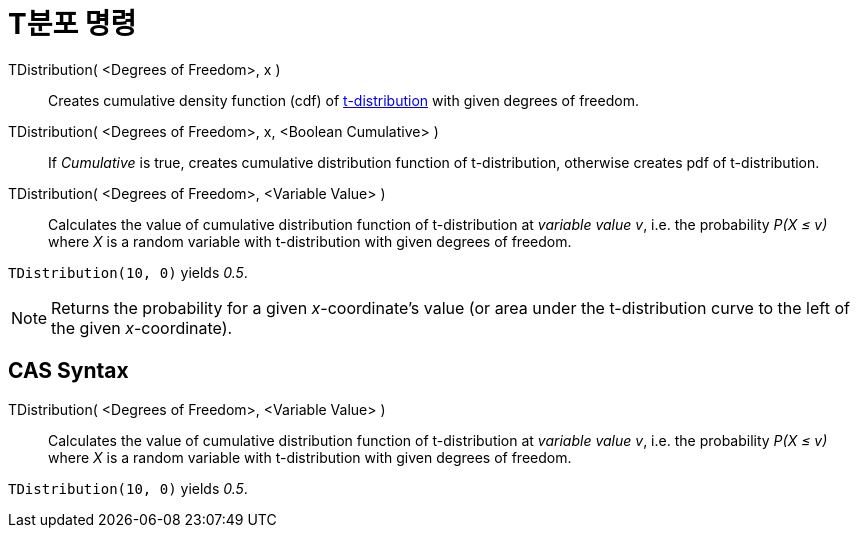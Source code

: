 = T분포 명령
:page-en: commands/TDistribution
ifdef::env-github[:imagesdir: /ko/modules/ROOT/assets/images]

TDistribution( <Degrees of Freedom>, x )::
  Creates cumulative density function (cdf) of https://en.wikipedia.org/wiki/Student%27s_t-distribution[t-distribution]
  with given degrees of freedom.
TDistribution( <Degrees of Freedom>, x, <Boolean Cumulative> )::
  If _Cumulative_ is true, creates cumulative distribution function of t-distribution, otherwise creates pdf of
  t-distribution.
TDistribution( <Degrees of Freedom>, <Variable Value> )::
  Calculates the value of cumulative distribution function of t-distribution at _variable value v_, i.e. the probability
  _P(X ≤ v)_ where _X_ is a random variable with t-distribution with given degrees of freedom.

[EXAMPLE]
====

`++TDistribution(10, 0)++` yields _0.5_.

====

[NOTE]
====

Returns the probability for a given _x_-coordinate's value (or area under the t-distribution curve to the left of the
given _x_-coordinate).

====

== CAS Syntax

TDistribution( <Degrees of Freedom>, <Variable Value> )::
  Calculates the value of cumulative distribution function of t-distribution at _variable value v_, i.e. the probability
  _P(X ≤ v)_ where _X_ is a random variable with t-distribution with given degrees of freedom.

[EXAMPLE]
====

`++TDistribution(10, 0)++` yields _0.5_.

====
